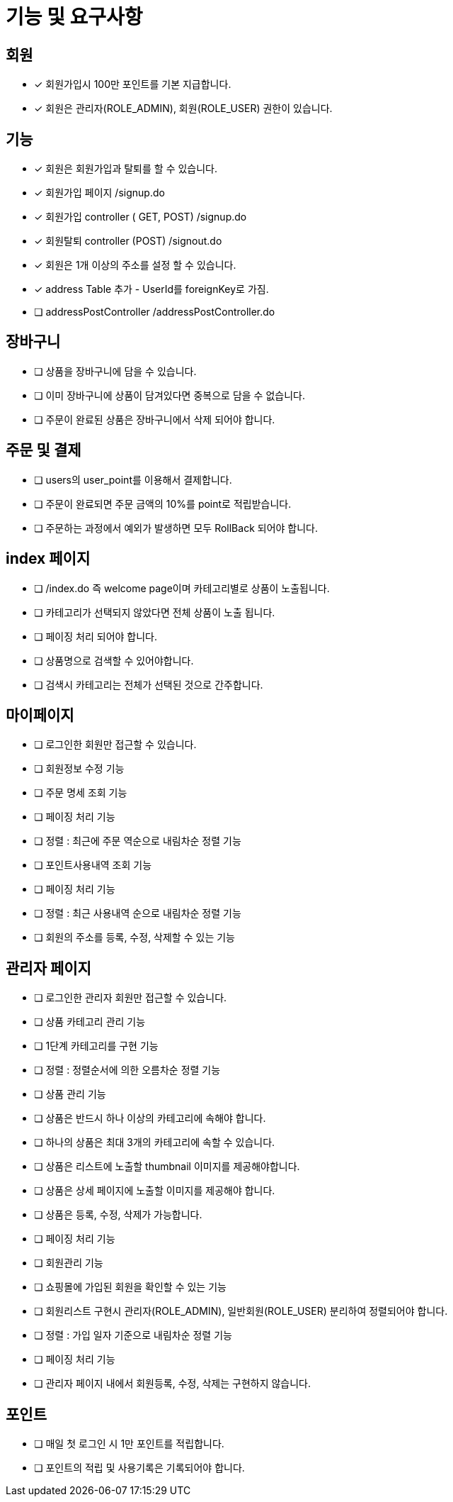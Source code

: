 
= 기능 및 요구사항

== 회원
- [x] 회원가입시 100만 포인트를 기본 지급합니다.
- [x] 회원은 관리자(ROLE_ADMIN), 회원(ROLE_USER) 권한이 있습니다.

== 기능
- [x] 회원은 회원가입과 탈퇴를 할 수 있습니다.
    - [x] 회원가입 페이지 /signup.do
    - [x] 회원가입 controller ( GET, POST) /signup.do
    - [x] 회원탈퇴 controller (POST) /signout.do
- [x] 회원은 1개 이상의 주소를 설정 할 수 있습니다.
- [x] address Table 추가 - UserId를 foreignKey로 가짐.
- [ ] addressPostController /addressPostController.do

== 장바구니
- [ ] 상품을 장바구니에 담을 수 있습니다.
- [ ] 이미 장바구니에 상품이 담겨있다면 중복으로 담을 수 없습니다.
- [ ] 주문이 완료된 상품은 장바구니에서 삭제 되어야 합니다.

== 주문 및 결제
- [ ] users의 user_point를 이용해서 결제합니다.
- [ ] 주문이 완료되면 주문 금액의 10%를 point로 적립받습니다.
- [ ] 주문하는 과정에서 예외가 발생하면 모두 RollBack 되어야 합니다.

== index 페이지
- [ ] /index.do 즉 welcome page이며 카테고리별로 상품이 노출됩니다.
- [ ] 카테고리가 선택되지 않았다면 전체 상품이 노출 됩니다.
- [ ] 페이징 처리 되어야 합니다.
- [ ] 상품명으로 검색할 수 있어야합니다.
- [ ] 검색시 카테고리는 전체가 선택된 것으로 간주합니다.

== 마이페이지
- [ ] 로그인한 회원만 접근할 수 있습니다.
- [ ] 회원정보 수정 기능
- [ ] 주문 명세 조회 기능
- [ ] 페이징 처리 기능
- [ ] 정렬 : 최근에 주문 역순으로 내림차순 정렬 기능
- [ ] 포인트사용내역 조회 기능
- [ ] 페이징 처리 기능
- [ ] 정렬 : 최근 사용내역 순으로 내림차순 정렬 기능
- [ ] 회원의 주소를 등록, 수정, 삭제할 수 있는 기능

== 관리자 페이지
- [ ] 로그인한 관리자 회원만 접근할 수 있습니다.
- [ ] 상품 카테고리 관리 기능
- [ ] 1단계 카테고리를 구현 기능
- [ ] 정렬 : 정렬순서에 의한 오름차순 정렬 기능
- [ ] 상품 관리 기능
- [ ] 상품은 반드시 하나 이상의 카테고리에 속해야 합니다.
- [ ] 하나의 상품은 최대 3개의 카테고리에 속할 수 있습니다.
- [ ] 상품은 리스트에 노출할 thumbnail 이미지를 제공해야합니다.
- [ ] 상품은 상세 페이지에 노출할 이미지를 제공해야 합니다.
- [ ] 상품은 등록, 수정, 삭제가 가능합니다.
- [ ] 페이징 처리 기능
- [ ] 회원관리 기능
- [ ] 쇼핑몰에 가입된 회원을 확인할 수 있는 기능
- [ ] 회원리스트 구현시 관리자(ROLE_ADMIN), 일반회원(ROLE_USER) 분리하여 정렬되어야 합니다.
- [ ] 정렬 : 가입 일자 기준으로 내림차순 정렬 기능
- [ ] 페이징 처리 기능
- [ ] 관리자 페이지 내에서 회원등록, 수정, 삭제는 구현하지 않습니다.

== 포인트
- [ ] 매일 첫 로그인 시 1만 포인트를 적립합니다.
- [ ] 포인트의 적립 및 사용기록은 기록되어야 합니다.
